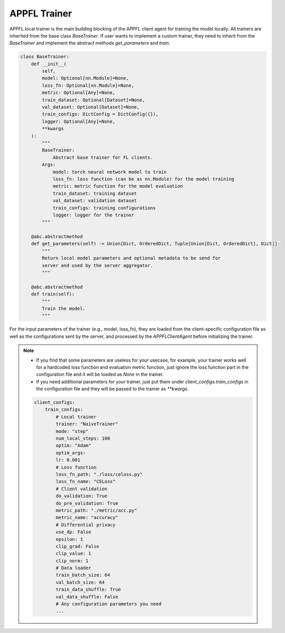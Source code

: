 APPFL Trainer
=============

APPFL local trainer is the main building blocking of the APPFL client agent for training the model locally. All trainers are inherited from the base class `BaseTrainer`. If user wants to implement a custom trainer, they need to inherit from the `BaseTrainer` and implement the abstract methods `get_parameters` and `train`.

.. code:: python

    class BaseTrainer:
        def __init__(
            self,
            model: Optional[nn.Module]=None,
            loss_fn: Optional[nn.Module]=None,
            metric: Optional[Any]=None,
            train_dataset: Optional[Dataset]=None,
            val_dataset: Optional[Dataset]=None,
            train_configs: DictConfig = DictConfig({}),
            logger: Optional[Any]=None,
            **kwargs
        ):
            """
            BaseTrainer:
                Abstract base trainer for FL clients.
            Args:
                model: torch neural network model to train
                loss_fn: loss function (can be as nn.Module) for the model training
                metric: metric function for the model evaluation
                train_dataset: training dataset
                val_dataset: validation dataset
                train_configs: training configurations
                logger: logger for the trainer
            """

        @abc.abstractmethod
        def get_parameters(self) -> Union[Dict, OrderedDict, Tuple[Union[Dict, OrderedDict], Dict]]:
            """
            Return local model parameters and optional metadata to be send for 
            server and used by the server aggregator.
            """

        @abc.abstractmethod
        def train(self):
            """
            Train the model.
            """

For the input parameters of the trainer (e.g., model, loss_fn), they are loaded from the client-specific configuration file as well as the configurations sent by the server, and processed by the `APPFLClientAgent` before initializing the trainer. 

.. note::

    - If you find that some parameters are useless for your usecase, for example, your trainer works well for a hardcoded loss function and evaluation metric function, just ignore the loss function part in the configuration file and it will be loaded as `None` in the trainer.
    - If you need additional parameters for your trainer, just put them under `client_configs.train_configs` in the configuration file and they will be passed to the trainer as `**kwargs`.

    .. code:: yaml

        client_configs:
            train_configs:
                # Local trainer
                trainer: "NaiveTrainer"
                mode: "step"
                num_local_steps: 100
                optim: "Adam"
                optim_args:
                lr: 0.001
                # Loss function
                loss_fn_path: "./loss/celoss.py"
                loss_fn_name: "CELoss"
                # Client validation
                do_validation: True
                do_pre_validation: True
                metric_path: "./metric/acc.py"
                metric_name: "accuracy"
                # Differential privacy
                use_dp: False
                epsilon: 1
                clip_grad: False
                clip_value: 1
                clip_norm: 1
                # Data loader
                train_batch_size: 64
                val_batch_size: 64
                train_data_shuffle: True
                val_data_shuffle: False
                # Any configuration parameters you need
                ...

